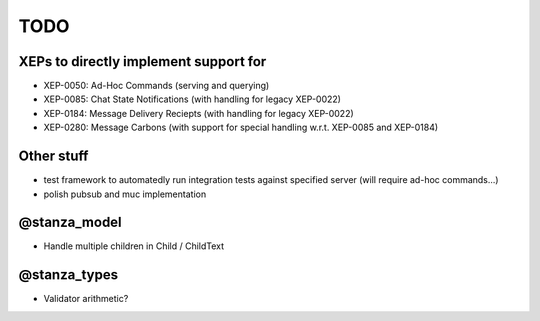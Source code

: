 TODO
####

XEPs to directly implement support for
======================================

* XEP-0050: Ad-Hoc Commands (serving and querying)
* XEP-0085: Chat State Notifications (with handling for legacy XEP-0022)
* XEP-0184: Message Delivery Reciepts (with handling for legacy XEP-0022)
* XEP-0280: Message Carbons (with support for special handling w.r.t. XEP-0085
  and XEP-0184)

Other stuff
===========

* test framework to automatedly run integration tests against specified server
  (will require ad-hoc commands...)
* polish pubsub and muc implementation

@stanza_model
=============

* Handle multiple children in Child / ChildText

@stanza_types
=============

* Validator arithmetic?
